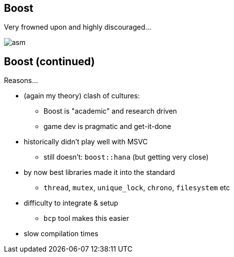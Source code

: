 == Boost
Very frowned upon and highly discouraged...

image::img/carmack_tweet.png["asm", align="center"]

== Boost (continued)
Reasons...

- (again my theory) clash of cultures:
  * Boost is "academic" and research driven
  * game dev is pragmatic and get-it-done
- historically didn't play well with MSVC
  * still doesn't: `boost::hana` (but getting very close)
- by now best libraries made it into the standard
  * `thread`, `mutex`, `unique_lock`, `chrono`, `filesystem` etc
- difficulty to integrate & setup
  * `bcp` tool makes this easier
- slow compilation times
